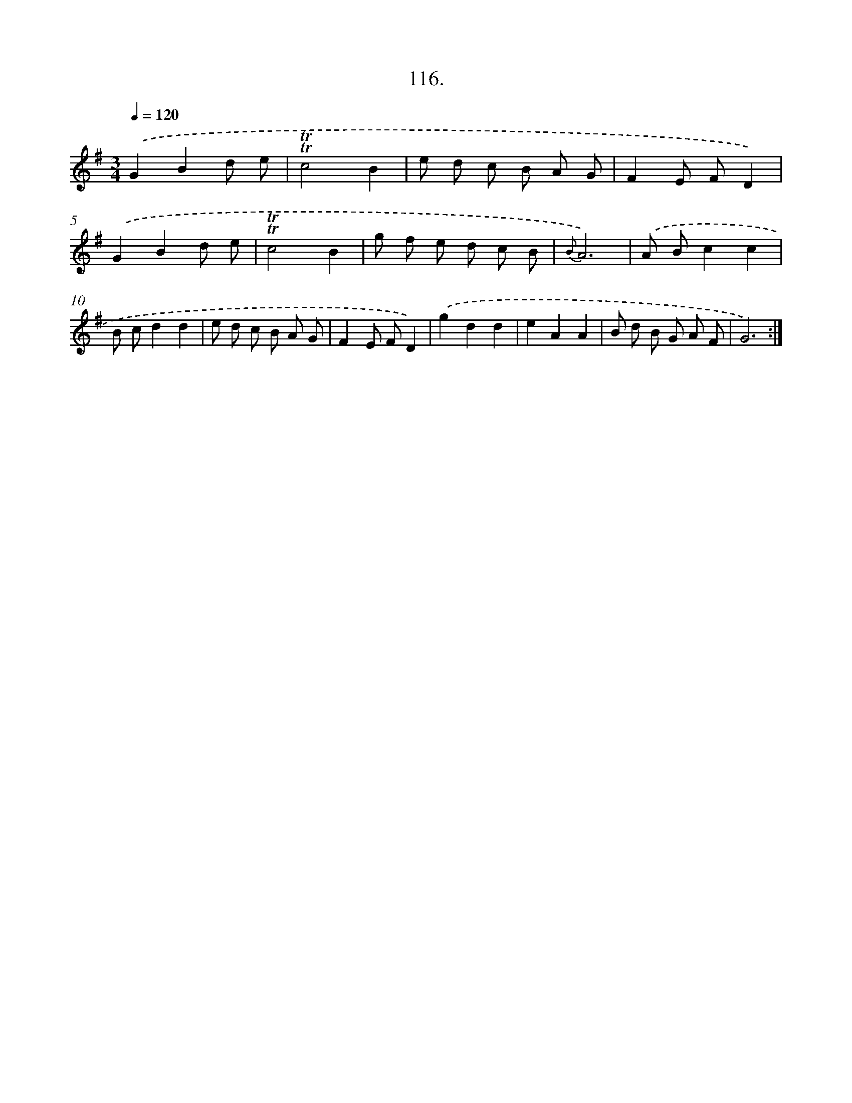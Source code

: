 X: 17809
T: 116.
%%abc-version 2.0
%%abcx-abcm2ps-target-version 5.9.1 (29 Sep 2008)
%%abc-creator hum2abc beta
%%abcx-conversion-date 2018/11/01 14:38:16
%%humdrum-veritas 3945879246
%%humdrum-veritas-data 3559892898
%%continueall 1
%%barnumbers 0
L: 1/8
M: 3/4
Q: 1/4=120
K: G clef=treble
.('G2B2d e |
!trill!!trill!c4B2 |
e d c B A G |
F2E FD2) |
.('G2B2d e |
!trill!!trill!c4B2 |
g f e d c B |
{B}A6) |
.('A Bc2c2 |
B cd2d2 |
e d c B A G |
F2E FD2) |
.('g2d2d2 |
e2A2A2 |
B d B G A F |
G6) :|]
